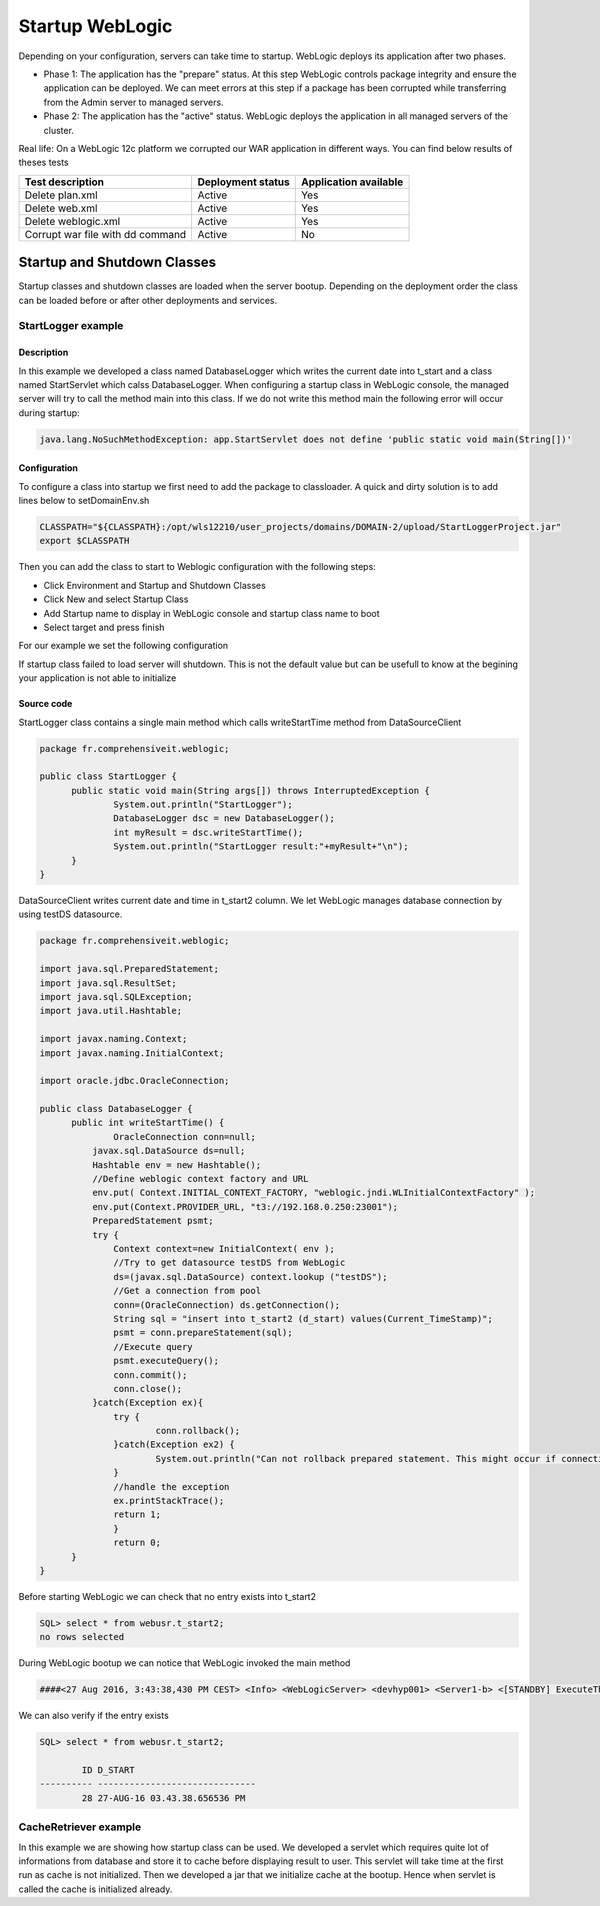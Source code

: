 Startup WebLogic
----------------

Depending on your configuration, servers can take time to startup. 
WebLogic deploys its application after two phases.

- Phase 1: The application has the "prepare" status. At this step WebLogic controls package integrity and ensure the application can be deployed. We can meet errors at this step if a package has been corrupted while transferring from the Admin server to managed servers.
- Phase 2: The application has the "active" status. WebLogic deploys the application in all managed servers of the cluster.

Real life:
On a WebLogic 12c platform we corrupted our WAR application in different ways. You can find below results of theses tests

+-----------------------------------+-------------------+-----------------------+
| Test description                  | Deployment status | Application available |
+===================================+===================+=======================+
| Delete plan.xml                   | Active            | Yes                   |
+-----------------------------------+-------------------+-----------------------+
| Delete web.xml                    | Active            | Yes                   |
+-----------------------------------+-------------------+-----------------------+
| Delete weblogic.xml               | Active            | Yes                   |
+-----------------------------------+-------------------+-----------------------+
| Corrupt war file with dd command  | Active            | No                    |
+-----------------------------------+-------------------+-----------------------+

Startup and Shutdown Classes
~~~~~~~~~~~~~~~

Startup classes and shutdown classes are loaded when the server bootup. Depending on the deployment order the class can be loaded before or after other deployments and services.

StartLogger example
""""""""""""""""""""""""""""

Description
```````````````````

In this example we developed a class named DatabaseLogger which writes the current date into t_start and a class named StartServlet which calss DatabaseLogger.
When configuring a startup class in WebLogic console, the managed server will try to call the method main into this class.
If we do not write this method main the following error will occur during startup:

.. code-block:: java

  java.lang.NoSuchMethodException: app.StartServlet does not define 'public static void main(String[])'

Configuration
```````````````````

To configure a class into startup we first need to add the package to classloader.
A quick and dirty solution is to add lines below to setDomainEnv.sh

.. code-block:: shell

  CLASSPATH="${CLASSPATH}:/opt/wls12210/user_projects/domains/DOMAIN-2/upload/StartLoggerProject.jar"
  export $CLASSPATH

Then you can add the class to start to Weblogic configuration with the following steps:

- Click Environment and Startup and Shutdown Classes
- Click New and select Startup Class
- Add Startup name to display in WebLogic console and startup class name to boot
- Select target and press finish

For our example we set the following configuration

.. image:: img/StartLogger-configuration.png

If startup class failed to load server will shutdown. This is not the default value but can be usefull to know at the begining your application is not able to initialize

Source code
```````````````````
StartLogger class contains a single main method which calls writeStartTime method from DataSourceClient

.. code-block:: java

  package fr.comprehensiveit.weblogic;

  public class StartLogger {
  	public static void main(String args[]) throws InterruptedException {
  		System.out.println("StartLogger");
  		DatabaseLogger dsc = new DatabaseLogger();
  		int myResult = dsc.writeStartTime();
  		System.out.println("StartLogger result:"+myResult+"\n");
  	}
  }

DataSourceClient writes current date and time in t_start2 column. We let WebLogic manages database connection by using testDS datasource.

.. code-block:: java

  package fr.comprehensiveit.weblogic;

  import java.sql.PreparedStatement;
  import java.sql.ResultSet;
  import java.sql.SQLException;
  import java.util.Hashtable;

  import javax.naming.Context;
  import javax.naming.InitialContext;

  import oracle.jdbc.OracleConnection;

  public class DatabaseLogger {
	public int writeStartTime() {
		OracleConnection conn=null;
	    javax.sql.DataSource ds=null;
	    Hashtable env = new Hashtable();
	    //Define weblogic context factory and URL
	    env.put( Context.INITIAL_CONTEXT_FACTORY, "weblogic.jndi.WLInitialContextFactory" );
	    env.put(Context.PROVIDER_URL, "t3://192.168.0.250:23001");
	    PreparedStatement psmt;
	    try {
	    	Context context=new InitialContext( env );
	    	//Try to get datasource testDS from WebLogic
	    	ds=(javax.sql.DataSource) context.lookup ("testDS");
	    	//Get a connection from pool
	    	conn=(OracleConnection) ds.getConnection();
	    	String sql = "insert into t_start2 (d_start) values(Current_TimeStamp)";
	    	psmt = conn.prepareStatement(sql);
	    	//Execute query
	    	psmt.executeQuery();
	    	conn.commit();
	    	conn.close();
	    }catch(Exception ex){
	    	try {
	    		conn.rollback();
	    	}catch(Exception ex2) {
  	    		System.out.println("Can not rollback prepared statement. This might occur if connection failed before initialization.");
  	    	}
  	    	//handle the exception
  	    	ex.printStackTrace();
  	    	return 1; 
  		}
		return 0;
  	}
  }

Before starting WebLogic we can check that no entry exists into t_start2

.. code-block:: sql

  SQL> select * from webusr.t_start2;
  no rows selected

During WebLogic bootup we can notice that WebLogic invoked the main method

.. code-block:: 

  ####<27 Aug 2016, 3:43:38,430 PM CEST> <Info> <WebLogicServer> <devhyp001> <Server1-b> <[STANDBY] ExecuteThread: '4' for queue: 'weblogic.kernel.Default (self-tuning)'> <<WLS Kernel>> <> <bb25b59e-d272-454b-8ff8-6adca5db86fb-00000006> <1472305418430> <[severity-value: 64] [rid: 0] [partition-id: 0] [partition-name: DOMAIN] > <BEA-000256> <Invoking fr.comprehensiveit.weblogic.StartLogger.main(null)>
  
We can also verify if the entry exists

.. code-block:: sql

  SQL> select * from webusr.t_start2;

          ID D_START
  ---------- ------------------------------
          28 27-AUG-16 03.43.38.656536 PM


CacheRetriever example
""""""""""""""""""""""""""""

In this example we are showing how startup class can be used.
We developed a servlet which requires quite lot of informations from database and store it to cache before displaying result to user.
This servlet will take time at the first run as cache is not initialized.
Then we developed a jar that we initialize cache at the bootup. Hence when servlet is called the cache is initialized already.
